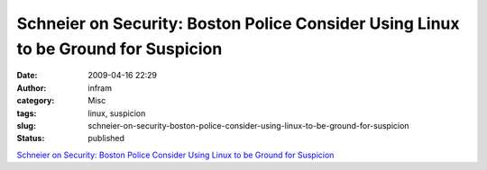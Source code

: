 Schneier on Security: Boston Police Consider Using Linux to be Ground for Suspicion
###################################################################################
:date: 2009-04-16 22:29
:author: infram
:category: Misc
:tags: linux, suspicion
:slug: schneier-on-security-boston-police-consider-using-linux-to-be-ground-for-suspicion
:status: published

`Schneier on Security: Boston Police Consider Using Linux to be Ground
for
Suspicion <http://www.schneier.com/blog/archives/2009/04/boston_police_c.html>`__
